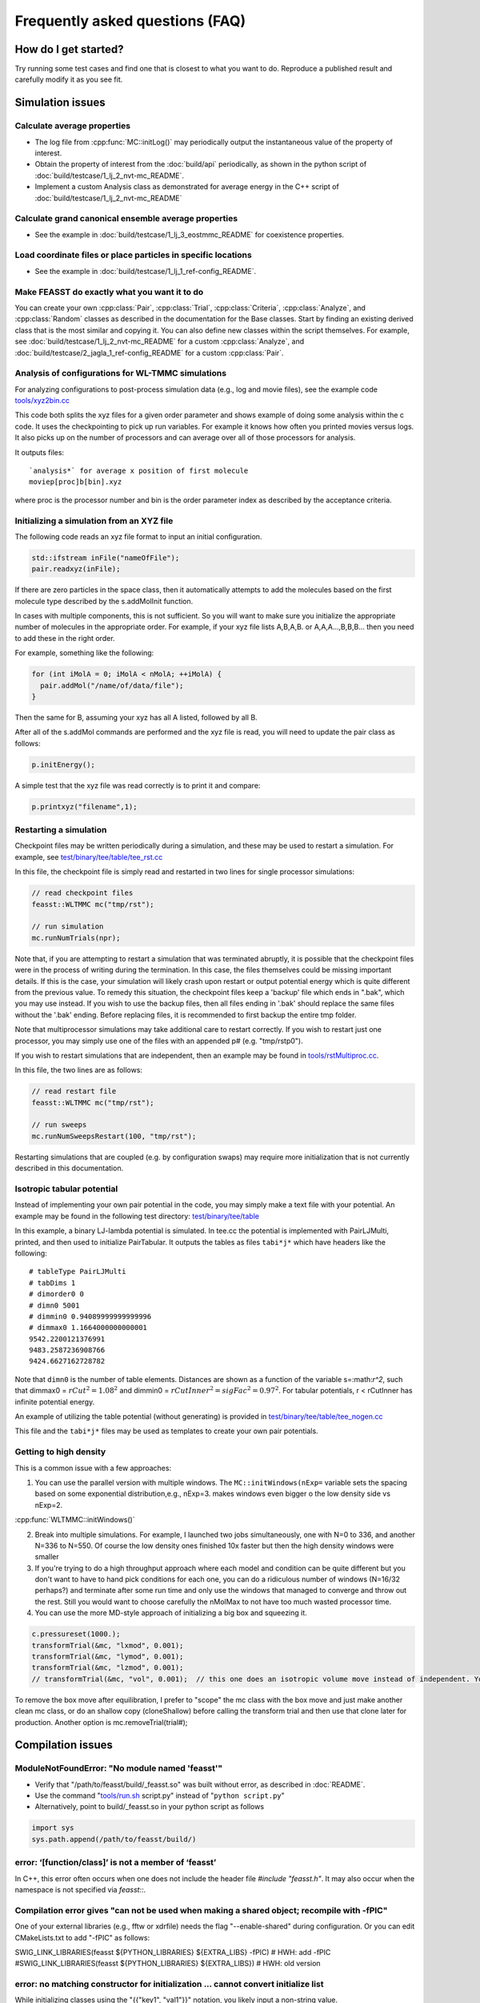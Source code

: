 **********************************
Frequently asked questions (FAQ)
**********************************

How do I get started?
#######################

Try running some test cases and find one that is closest to what you want to do.
Reproduce a published result and carefully modify it as you see fit.

Simulation issues
###################################################

Calculate average properties
=========================================

* The log file from :cpp:func:`MC::initLog()` may periodically output the instantaneous value of the property of interest.
* Obtain the property of interest from the :doc:`build/api` periodically, as shown in the python script of :doc:`build/testcase/1_lj_2_nvt-mc_README`.
* Implement a custom Analysis class as demonstrated for average energy in the C++ script of :doc:`build/testcase/1_lj_2_nvt-mc_README`

Calculate grand canonical ensemble average properties
=================================================================

* See the example in :doc:`build/testcase/1_lj_3_eostmmc_README` for coexistence properties.

Load coordinate files or place particles in specific locations
================================================================

* See the example in :doc:`build/testcase/1_lj_1_ref-config_README`.

Make FEASST do exactly what you want it to do
===========================================================

You can create your own :cpp:class:`Pair`, :cpp:class:`Trial`, :cpp:class:`Criteria`, :cpp:class:`Analyze`, and :cpp:class:`Random` classes as described in the documentation for the Base classes.
Start by finding an existing derived class that is the most similar and copying it.
You can also define new classes within the script themselves.
For example, see :doc:`build/testcase/1_lj_2_nvt-mc_README` for a custom :cpp:class:`Analyze`, and :doc:`build/testcase/2_jagla_1_ref-config_README` for a custom :cpp:class:`Pair`.

Analysis of configurations for WL-TMMC simulations
==================================================================================

For analyzing configurations to post-process simulation data (e.g.,
log and movie files), see the example code `<tools/xyz2bin.cc>`_

This code both splits the xyz files for a given order parameter and shows example of doing some
analysis within the c code. It uses the checkpointing to pick up run
variables. For example it knows how often you printed movies versus
logs. It also picks up on the number of processors and can average
over all of those processors for analysis.

It outputs files::

    `analysis*` for average x position of first molecule
    moviep[proc]b[bin].xyz

where proc is the processor number and bin is the order parameter
index as described by the acceptance criteria.

Initializing a simulation from an XYZ file
============================================

The following code reads an xyz file format to input an initial
configuration.

.. code-block:: C++

    std::ifstream inFile("nameOfFile");
    pair.readxyz(inFile);

If there are zero particles in the space class, then it automatically
attempts to add the molecules based on the first molecule type
described by the s.addMolInit function.

In cases with multiple components, this is not sufficient. So you will
want to make sure you initialize the appropriate number of molecules
in the appropriate order. For example, if your xyz file lists A,B,A,B.
or A,A,A...,B,B,B... then you need to add these in the right order.

For example, something like the following:

.. code-block:: C++

    for (int iMolA = 0; iMolA < nMolA; ++iMolA) {
      pair.addMol("/name/of/data/file");
    }

Then the same for B, assuming your xyz has all A listed, followed by
all B.

After all of the s.addMol commands are performed and the xyz file is
read, you will need to update the pair class as follows:

.. code-block:: C++

    p.initEnergy();

A simple test that the xyz file was read correctly is to print it and
compare:

.. code-block:: C++

    p.printxyz("filename",1);

Restarting a simulation
=========================

Checkpoint files may be written periodically during a simulation, and
these may be used to restart a simulation. For example, see `<test/binary/tee/table/tee_rst.cc>`_

In this file, the checkpoint file is simply read and restarted in
two lines for single processor simulations:

.. code-block:: c++

    // read checkpoint files
    feasst::WLTMMC mc("tmp/rst");

    // run simulation
    mc.runNumTrials(npr);

Note that, if you are attempting to restart a simulation that was
terminated abruptly, it is possible that the checkpoint files were in
the process of writing during the termination. In this case, the files
themselves could be missing important details. If this is the case,
your simulation will likely crash upon restart or output potential
energy which is quite different from the previous value. To remedy
this situation, the checkpoint files keep a 'backup' file which ends
in ".bak", which you may use instead. If you wish to use the backup
files, then all files ending in '.bak' should replace the same files
without the '.bak' ending. Before replacing files, it is recommended
to first backup the entire tmp folder.

Note that multiprocessor simulations may take additional care to
restart correctly. If you wish to restart just one processor, you may
simply use one of the files with an appended p# (e.g. "tmp/rstp0").

If you wish to restart simulations that are independent, then an
example may be found in `<tools/rstMultiproc.cc>`_.

In this file, the two lines are as follows:

.. code-block:: c++

    // read restart file
    feasst::WLTMMC mc("tmp/rst");

    // run sweeps
    mc.runNumSweepsRestart(100, "tmp/rst");

Restarting simulations that are coupled (e.g. by configuration swaps)
may require more initialization that is not currently described in
this documentation.

Isotropic tabular potential
=============================

Instead of implementing your own pair potential in the code, you may simply make a text file with your potential.
An example may be found in the following test directory: `<test/binary/tee/table>`_

In this example, a binary LJ-lambda potential is simulated. In tee.cc
the potential is implemented with PairLJMulti, printed, and then used
to initialize PairTabular. It outputs the tables as files ``tabi*j*``
which have headers like the following::

    # tableType PairLJMulti
    # tabDims 1
    # dimorder0 0
    # dimn0 5001
    # dimmin0 0.94089999999999996
    # dimmax0 1.1664000000000001
    9542.2200121376991
    9483.2587236908766
    9424.6627162728782

Note that ``dimn0`` is the number of table elements.
Distances are shown as a function of the variable s=:math:`r^2`, such that dimmax0 = :math:`rCut^2 = 1.08^2` and dimmin0 = :math:`rCutInner^2 = sigFac^2 = 0.97^2`.
For tabular potentials, r < rCutInner has infinite potential energy.

An example of utilizing the table potential (without generating) is provided in
`<test/binary/tee/table/tee_nogen.cc>`_

This file and the ``tabi*j*`` files may be used as templates to create
your own pair potentials.

Getting to high density
==========================

This is a common issue with a few approaches:

1. You can use the parallel version with multiple windows. The ``MC::initWindows(nExp=`` variable sets the spacing based on some exponential distribution,e.g., nExp=3. makes windows even bigger o the low density side vs nExp=2.

:cpp:func:`WLTMMC::initWindows()`

2. Break into multiple simulations. For example, I launched two jobs simultaneously, one with N=0 to 336, and another N=336 to N=550. Of course the low density ones finished 10x faster but then the high density windows were smaller

3. If you're trying to do a high throughput approach where each model and condition can be quite different but you don't want to have to hand pick conditions for each one, you can do a ridiculous number of windows (N=16/32 perhaps?) and terminate after some run time and only use the windows that managed to converge and throw out the rest. Still you would want to choose carefully the nMolMax to not have too much wasted processor time.

4. You can use the more MD-style approach of initializing a big box and squeezing it.

.. code-block:: c++

   c.pressureset(1000.);
   transformTrial(&mc, "lxmod", 0.001);
   transformTrial(&mc, "lymod", 0.001);
   transformTrial(&mc, "lzmod", 0.001);
   // transformTrial(&mc, "vol", 0.001);  // this one does an isotropic volume move instead of independent. You don't need both

To remove the box move after equilibration, I prefer to "scope" the mc class with the box move and just make another clean mc class, or do an shallow copy (cloneShallow) before calling the transform trial and then use that clone later for production.
Another option is mc.removeTrial(trial#);

Compilation issues
###################################################

ModuleNotFoundError: "No module named 'feasst'"
================================================

* Verify that "/path/to/feasst/build/_feasst.so" was built without error, as described in :doc:`README`.
* Use the command "`<tools/run.sh>`_ script.py" instead of "``python script.py``"
* Alternatively, point to build/_feasst.so in your python script as follows

.. code-block:: py

   import sys
   sys.path.append(/path/to/feasst/build/)

error: ‘[function/class]’ is not a member of ‘feasst’
================================================================================================

In C++, this error often occurs when one does not include the header file `#include "feasst.h"`.
It may also occur when the namespace is not specified via `feasst::`.

Compilation error gives "can not be used when making a shared object; recompile with -fPIC"
================================================================================================

One of your external libraries (e.g., fftw or xdrfile) needs the flag "--enable-shared" during configuration.
Or you can edit CMakeLists.txt to add "-fPIC" as follows:

SWIG_LINK_LIBRARIES(feasst ${PYTHON_LIBRARIES} ${EXTRA_LIBS} -fPIC)   # HWH: add -fPIC
#SWIG_LINK_LIBRARIES(feasst ${PYTHON_LIBRARIES} ${EXTRA_LIBS})        # HWH: old version

error: no matching constructor for initialization ... cannot convert initialize list
================================================================================================

While initializing classes using the "{{"key1", "val1"}}" notation, you likely input a non-string value.

When you see: *** stack smashing detected ***
================================================================================================

This error occurs when compiling feasst as a library, but not including FEASST external libraries, such as OMP, etc.



